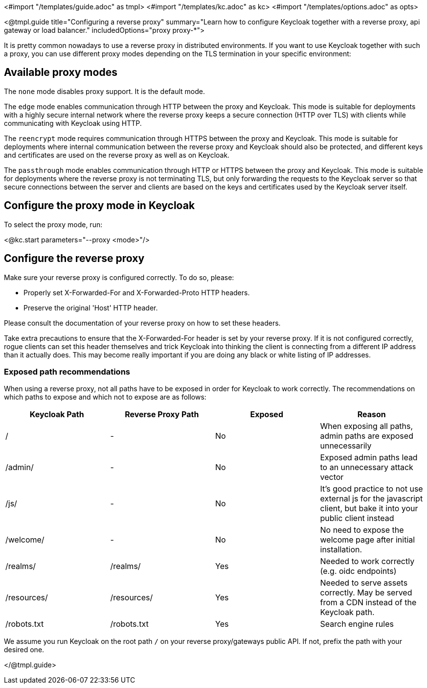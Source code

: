 <#import "/templates/guide.adoc" as tmpl>
<#import "/templates/kc.adoc" as kc>
<#import "/templates/options.adoc" as opts>

<@tmpl.guide
title="Configuring a reverse proxy"
summary="Learn how to configure Keycloak together with a reverse proxy, api gateway or load balancer."
includedOptions="proxy proxy-*">

It is pretty common nowadays to use a reverse proxy in distributed environments. If you want to use Keycloak together with such a proxy, you can use different proxy modes depending on the TLS termination in your specific environment:

== Available proxy modes
The `none` mode disables proxy support. It is the default mode.

The `edge` mode enables communication through HTTP between the proxy and Keycloak. This mode is suitable for deployments with a highly secure internal network where the reverse proxy keeps a secure connection (HTTP over TLS) with clients while communicating with Keycloak using HTTP.

The `reencrypt` mode requires communication through HTTPS between the proxy and Keycloak. This mode is suitable for deployments where internal communication between the reverse proxy and Keycloak should also be protected, and different keys and certificates are used on the reverse proxy as well as on Keycloak.

The `passthrough` mode enables communication through HTTP or HTTPS between the proxy and Keycloak. This mode is suitable for deployments where the reverse proxy is not terminating TLS, but only forwarding the requests to the Keycloak server so that secure connections between the server and clients are based on the keys and certificates used by the Keycloak server itself.

== Configure the proxy mode in Keycloak
To select the proxy mode, run:

<@kc.start parameters="--proxy <mode>"/>

== Configure the reverse proxy
Make sure your reverse proxy is configured correctly. To do so, please:

* Properly set X-Forwarded-For and X-Forwarded-Proto HTTP headers.

* Preserve the original 'Host' HTTP header.

Please consult the documentation of your reverse proxy on how to set these headers.

Take extra precautions to ensure that the X-Forwarded-For header is set by your reverse proxy. If it is not configured correctly, rogue clients can set this header themselves and trick Keycloak into thinking the client is connecting from a different IP address than it actually does. This may become really important if you are doing any black or white listing of IP addresses.

=== Exposed path recommendations
When using a reverse proxy, not all paths have to be exposed in order for Keycloak to work correctly. The recommendations on which paths to expose and which not to expose are as follows:

|===
|Keycloak Path|Reverse Proxy Path|Exposed|Reason

|/
|-
|No
|When exposing all paths, admin paths are exposed unnecessarily

|/admin/
| -
|No
|Exposed admin paths lead to an unnecessary attack vector

|/js/
| -
|No
|It's good practice to not use external js for the javascript client, but bake it into your public client instead

|/welcome/
| -
|No
|No need to expose the welcome page after initial installation.

|/realms/
|/realms/
|Yes
|Needed to work correctly (e.g. oidc endpoints)

|/resources/
|/resources/
|Yes
|Needed to serve assets correctly. May be served from a CDN instead of the Keycloak path.

|/robots.txt
|/robots.txt
|Yes
|Search engine rules

|===
We assume you run Keycloak on the root path `/` on your reverse proxy/gateways public API. If not, prefix the path with your desired one.

</@tmpl.guide>
